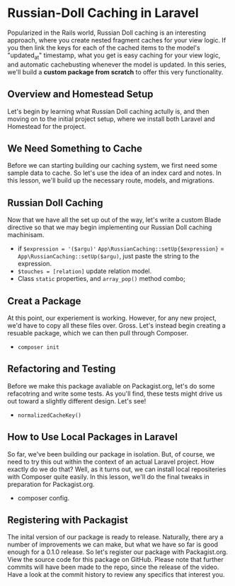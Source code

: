 * Russian-Doll Caching in Laravel
  Popularized in the Rails world, Russian Doll caching is an interesting approach, where you create nested fragment caches for your view logic. If you then link the keys for each of the cached items to the model's "updated_at" timestamp, what you get is easy caching for your view logic, and automatic cachebusting whenever the model is updated.
  In this series, we'll build a *custom package from scratch* to offer this very functionality.

** Overview and Homestead Setup
   Let's begin by learning what Russian Doll caching actully is, and then moving on to the initial project setup, where we install both Laravel and Homestead for the project.

** We Need Something to Cache
   Before we can starting building our caching system, we first need some sample data to cache. So let's use the idea of an index card and notes. In this lesson, we'll build up the necessary route, models, and migrations.

** Russian Doll Caching
   Now that we have all the set up out of the way, let's write a custom Blade directive so that we may begin implementing our Russian Doll caching machinisam.
   - if =$expression = '($argu)'= =App\RussianCaching::setUp{$expression}= = =App\RussianCaching::setUp($argu)=, just paste the string to the expression.
   - =$touches = [relation]= update relation model.
   - Class =static= properties, and =array_pop()= method combo;

** Creat a Package
   At this point, our experiement is working. However, for any new project, we'd have to copy all these files over. Gross. Let's instead begin creating a resuable package, which we can then pull through Composer.
   - =composer init=

** Refactoring and Testing
   Before we make this package avaliable on Packagist.org, let's do some refacotring and write some tests. As you'll find, these tests might drive us out toward a slightly different design. Let's see!
   - =normalizedCacheKey()=

** How to Use Local Packages in Laravel
   So far, we've been building our package in isolation. But, of course, we need to try this out within the context of an actual Laravel project. How exactly do we do that? Well, as it turns out, we can install local repositeries with Composer quite easily. In this lesson, we'll do the final tweaks in preparation for Packagist.org.
   - composer config.

** Registering with Packagist
   The inital version of our package is ready to release. Naturally, there ary a number of improvements we can make, but what we have so far is good enough for a 0.1.0 release. So let's register our package with Packagist.org.
   View the source code for this package on GitHub. Please note that further commits will have been made to the repo, since the release of the video. Have a look at the commit history to review any specifics that interest you.
